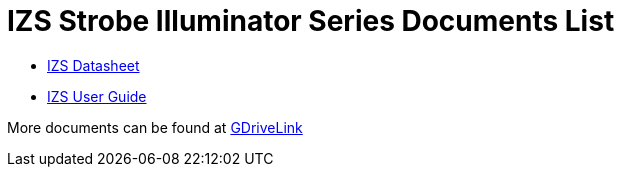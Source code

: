 = IZS Strobe Illuminator Series Documents List

* xref:IZS:IZS-Datasheet.adoc[IZS Datasheet]

* xref:IZS:IZS-User-Guide.adoc[IZS User Guide]

More documents can be found at https://drive.google.com/drive/folders/1lhKcwzU9rAw7PgXnckeEjQkuGe59GXNx?usp=share_link[GDriveLink, window=_blank]

